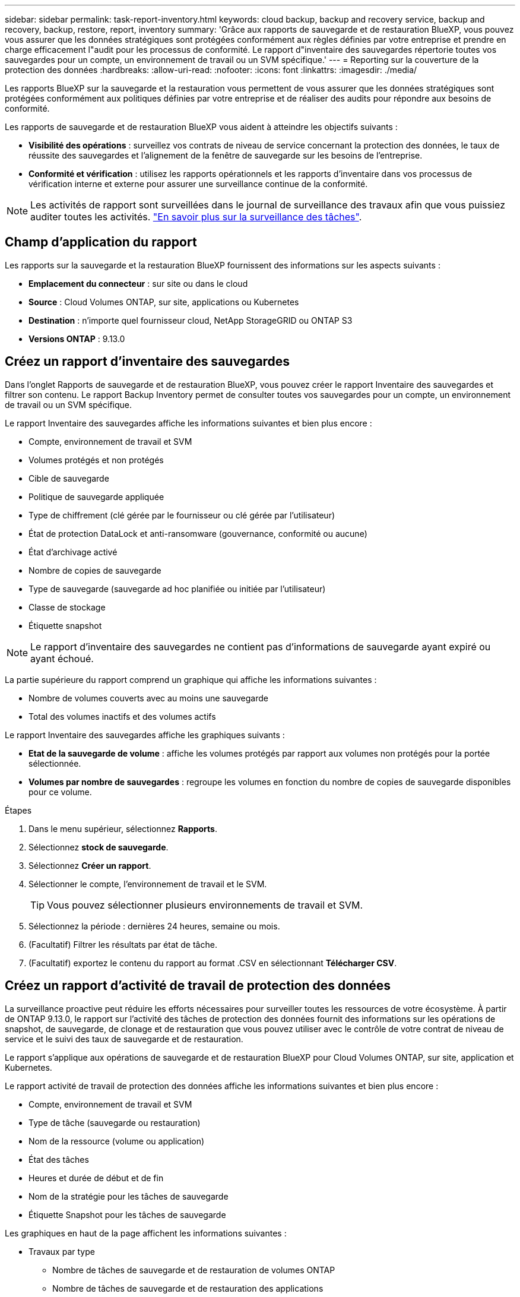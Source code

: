 ---
sidebar: sidebar 
permalink: task-report-inventory.html 
keywords: cloud backup, backup and recovery service, backup and recovery, backup, restore, report, inventory 
summary: 'Grâce aux rapports de sauvegarde et de restauration BlueXP, vous pouvez vous assurer que les données stratégiques sont protégées conformément aux règles définies par votre entreprise et prendre en charge efficacement l"audit pour les processus de conformité. Le rapport d"inventaire des sauvegardes répertorie toutes vos sauvegardes pour un compte, un environnement de travail ou un SVM spécifique.' 
---
= Reporting sur la couverture de la protection des données
:hardbreaks:
:allow-uri-read: 
:nofooter: 
:icons: font
:linkattrs: 
:imagesdir: ./media/


[role="lead"]
Les rapports BlueXP sur la sauvegarde et la restauration vous permettent de vous assurer que les données stratégiques sont protégées conformément aux politiques définies par votre entreprise et de réaliser des audits pour répondre aux besoins de conformité.

Les rapports de sauvegarde et de restauration BlueXP vous aident à atteindre les objectifs suivants :

* *Visibilité des opérations* : surveillez vos contrats de niveau de service concernant la protection des données, le taux de réussite des sauvegardes et l'alignement de la fenêtre de sauvegarde sur les besoins de l'entreprise.
* *Conformité et vérification* : utilisez les rapports opérationnels et les rapports d'inventaire dans vos processus de vérification interne et externe pour assurer une surveillance continue de la conformité.



NOTE: Les activités de rapport sont surveillées dans le journal de surveillance des travaux afin que vous puissiez auditer toutes les activités. link:task-monitor-backup-jobs.html["En savoir plus sur la surveillance des tâches"].



== Champ d'application du rapport

Les rapports sur la sauvegarde et la restauration BlueXP fournissent des informations sur les aspects suivants :

* *Emplacement du connecteur* : sur site ou dans le cloud
* *Source* : Cloud Volumes ONTAP, sur site, applications ou Kubernetes
* *Destination* : n'importe quel fournisseur cloud, NetApp StorageGRID ou ONTAP S3
* *Versions ONTAP* : 9.13.0




== Créez un rapport d'inventaire des sauvegardes

Dans l'onglet Rapports de sauvegarde et de restauration BlueXP, vous pouvez créer le rapport Inventaire des sauvegardes et filtrer son contenu. Le rapport Backup Inventory permet de consulter toutes vos sauvegardes pour un compte, un environnement de travail ou un SVM spécifique.

Le rapport Inventaire des sauvegardes affiche les informations suivantes et bien plus encore :

* Compte, environnement de travail et SVM
* Volumes protégés et non protégés
* Cible de sauvegarde
* Politique de sauvegarde appliquée
* Type de chiffrement (clé gérée par le fournisseur ou clé gérée par l'utilisateur)
* État de protection DataLock et anti-ransomware (gouvernance, conformité ou aucune)
* État d'archivage activé
* Nombre de copies de sauvegarde
* Type de sauvegarde (sauvegarde ad hoc planifiée ou initiée par l'utilisateur)
* Classe de stockage
* Étiquette snapshot



NOTE: Le rapport d'inventaire des sauvegardes ne contient pas d'informations de sauvegarde ayant expiré ou ayant échoué.

La partie supérieure du rapport comprend un graphique qui affiche les informations suivantes :

* Nombre de volumes couverts avec au moins une sauvegarde
* Total des volumes inactifs et des volumes actifs


Le rapport Inventaire des sauvegardes affiche les graphiques suivants :

* *Etat de la sauvegarde de volume* : affiche les volumes protégés par rapport aux volumes non protégés pour la portée sélectionnée.
* *Volumes par nombre de sauvegardes* : regroupe les volumes en fonction du nombre de copies de sauvegarde disponibles pour ce volume.


.Étapes
. Dans le menu supérieur, sélectionnez *Rapports*.
. Sélectionnez *stock de sauvegarde*.
. Sélectionnez *Créer un rapport*.
. Sélectionner le compte, l'environnement de travail et le SVM.
+

TIP: Vous pouvez sélectionner plusieurs environnements de travail et SVM.

. Sélectionnez la période : dernières 24 heures, semaine ou mois.
. (Facultatif) Filtrer les résultats par état de tâche.
. (Facultatif) exportez le contenu du rapport au format .CSV en sélectionnant *Télécharger CSV*.




== Créez un rapport d'activité de travail de protection des données

La surveillance proactive peut réduire les efforts nécessaires pour surveiller toutes les ressources de votre écosystème. À partir de ONTAP 9.13.0, le rapport sur l'activité des tâches de protection des données fournit des informations sur les opérations de snapshot, de sauvegarde, de clonage et de restauration que vous pouvez utiliser avec le contrôle de votre contrat de niveau de service et le suivi des taux de sauvegarde et de restauration.

Le rapport s'applique aux opérations de sauvegarde et de restauration BlueXP pour Cloud Volumes ONTAP, sur site, application et Kubernetes.

Le rapport activité de travail de protection des données affiche les informations suivantes et bien plus encore :

* Compte, environnement de travail et SVM
* Type de tâche (sauvegarde ou restauration)
* Nom de la ressource (volume ou application)
* État des tâches
* Heures et durée de début et de fin
* Nom de la stratégie pour les tâches de sauvegarde
* Étiquette Snapshot pour les tâches de sauvegarde


Les graphiques en haut de la page affichent les informations suivantes :

* Travaux par type
+
** Nombre de tâches de sauvegarde et de restauration de volumes ONTAP
** Nombre de tâches de sauvegarde et de restauration des applications
** Nombre de tâches de sauvegarde et de restauration des machines virtuelles
** Nombre de tâches de sauvegarde et de restauration Kubernetes


* Activité professionnelle quotidienne


.Étapes
. Dans le menu supérieur, sélectionnez *Rapports*.
. Sélectionnez *activité de travail de protection des données*.
. Sélectionnez *Créer un rapport*.
. Sélectionner le compte, l'environnement de travail et le SVM.
. Sélectionnez la période : dernières 24 heures, semaine ou mois.
. (Facultatif) filtrez les résultats par état de travail, type de travail (sauvegarde ou restauration) et ressource.
. (Facultatif) exportez le contenu du rapport au format .CSV en sélectionnant *Télécharger CSV*.

